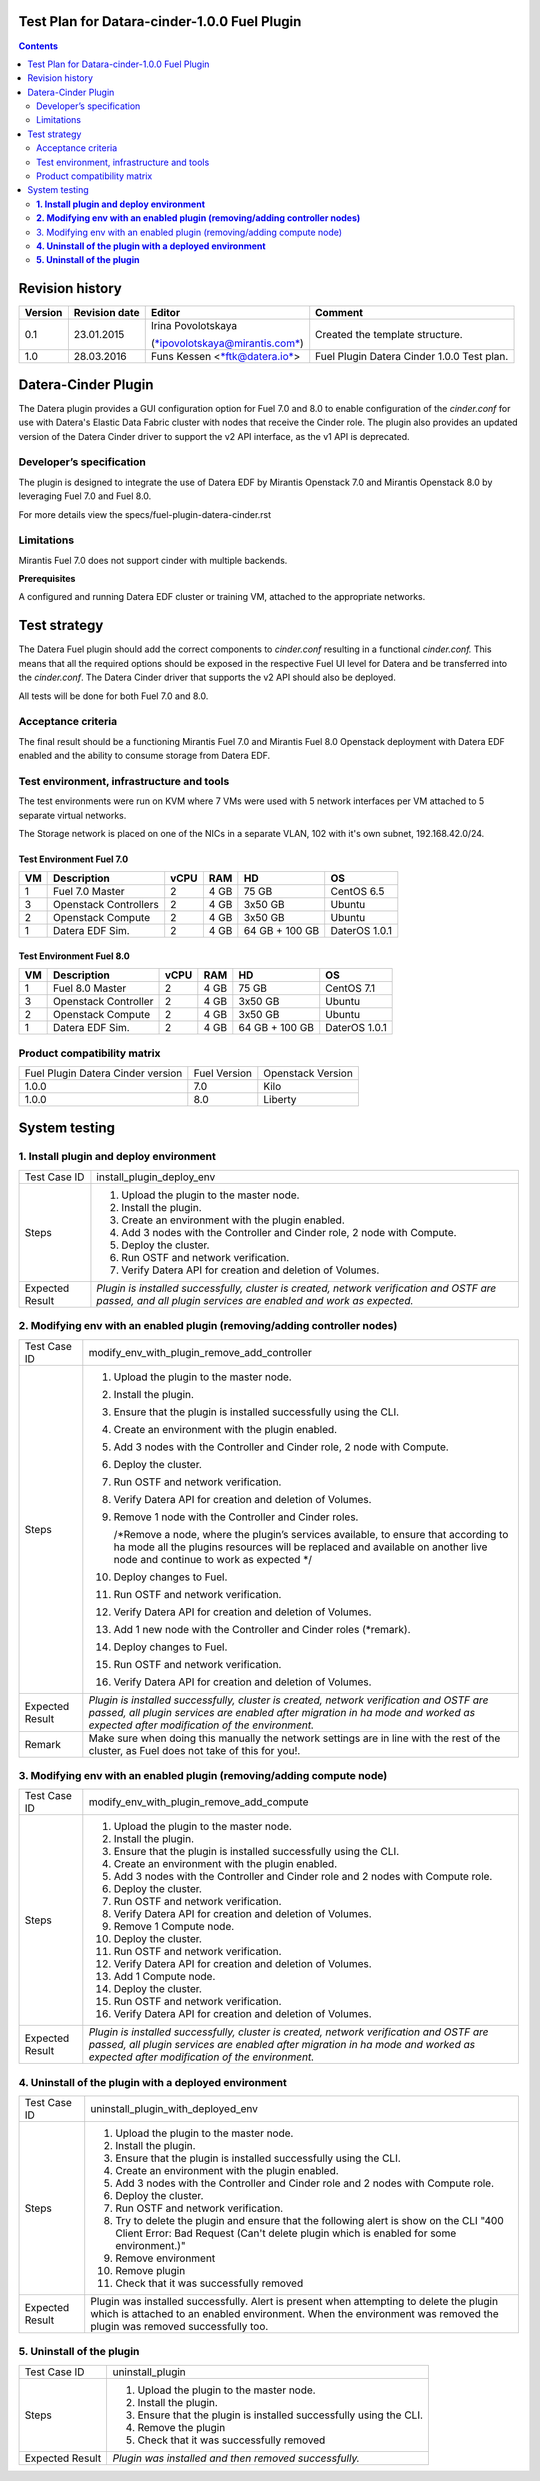 Test Plan for Datara-cinder-1.0.0 Fuel Plugin
=============================================

.. contents::
    :depth: 2

Revision history
================

+---------------+---------------------+--------------------------------------------------------------------------+----------------------------------------------+
| **Version**   | **Revision date**   | **Editor**                                                               | **Comment**                                  |
+---------------+---------------------+--------------------------------------------------------------------------+----------------------------------------------+
| 0.1           | 23.01.2015          | Irina Povolotskaya                                                       | Created the template structure.              |
|               |                     |                                                                          |                                              |
|               |                     | (`*ipovolotskaya@mirantis.com* <mailto:ipovolotskaya@mirantis.com>`__)   |                                              |
+---------------+---------------------+--------------------------------------------------------------------------+----------------------------------------------+
| 1.0           | 28.03.2016          | Funs Kessen <`*ftk@datera.io* <mailto:ttk@datera.io>`__>                 | Fuel Plugin Datera Cinder 1.0.0 Test plan.   |
+---------------+---------------------+--------------------------------------------------------------------------+----------------------------------------------+

Datera-Cinder Plugin
====================

The Datera plugin provides a GUI configuration option for Fuel 7.0 and
8.0 to enable configuration of the *cinder.conf* for use with Datera's
Elastic Data Fabric cluster with nodes that receive the Cinder role. The
plugin also provides an updated version of the Datera Cinder driver to
support the v2 API interface, as the v1 API is deprecated.

Developer’s specification
-------------------------

The plugin is designed to integrate the use of Datera EDF by Mirantis
Openstack 7.0 and Mirantis Openstack 8.0 by leveraging Fuel 7.0 and Fuel
8.0.

For more details view the specs/fuel-plugin-datera-cinder.rst

Limitations
-----------

Mirantis Fuel 7.0 does not support cinder with multiple backends.

**Prerequisites**

A configured and running Datera EDF cluster or training VM, attached to
the appropriate networks.

Test strategy
=============

The Datera Fuel plugin should add the correct components to
*cinder.conf* resulting in a functional *cinder.conf.* This means that
all the required options should be exposed in the respective Fuel UI
level for Datera and be transferred into the *cinder.conf*. The Datera
Cinder driver that supports the v2 API should also be deployed.

All tests will be done for both Fuel 7.0 and 8.0.

Acceptance criteria
-------------------

The final result should be a functioning Mirantis Fuel 7.0 and Mirantis
Fuel 8.0 Openstack deployment with Datera EDF enabled and the ability to
consume storage from Datera EDF.

Test environment, infrastructure and tools
------------------------------------------

The test environments were run on KVM where 7 VMs were used with 5
network interfaces per VM attached to 5 separate virtual networks.

The Storage network is placed on one of the NICs in a separate VLAN, 102
with it's own subnet, 192.168.42.0/24.

Test Environment Fuel 7.0
~~~~~~~~~~~~~~~~~~~~~~~~~

+----------+-------------------------+------------+-----------+------------------+-----------------+
| **VM**   | **Description**         | **vCPU**   | **RAM**   | **HD**           | **OS**          |
+----------+-------------------------+------------+-----------+------------------+-----------------+
| 1        | Fuel 7.0 Master         | 2          | 4 GB      | 75 GB            | CentOS 6.5      |
+----------+-------------------------+------------+-----------+------------------+-----------------+
| 3        | Openstack Controllers   | 2          | 4 GB      | 3x50 GB          | Ubuntu          |
+----------+-------------------------+------------+-----------+------------------+-----------------+
| 2        | Openstack Compute       | 2          | 4 GB      | 3x50 GB          | Ubuntu          |
+----------+-------------------------+------------+-----------+------------------+-----------------+
| 1        | Datera EDF Sim.         | 2          | 4 GB      | 64 GB + 100 GB   | DaterOS 1.0.1   |
+----------+-------------------------+------------+-----------+------------------+-----------------+

Test Environment Fuel 8.0
~~~~~~~~~~~~~~~~~~~~~~~~~

+----------+------------------------+------------+-----------+------------------+-----------------+
| **VM**   | **Description**        | **vCPU**   | **RAM**   | **HD**           | **OS**          |
+----------+------------------------+------------+-----------+------------------+-----------------+
| 1        | Fuel 8.0 Master        | 2          | 4 GB      | 75 GB            | CentOS 7.1      |
+----------+------------------------+------------+-----------+------------------+-----------------+
| 3        | Openstack Controller   | 2          | 4 GB      | 3x50 GB          | Ubuntu          |
+----------+------------------------+------------+-----------+------------------+-----------------+
| 2        | Openstack Compute      | 2          | 4 GB      | 3x50 GB          | Ubuntu          |
+----------+------------------------+------------+-----------+------------------+-----------------+
| 1        | Datera EDF Sim.        | 2          | 4 GB      | 64 GB + 100 GB   | DaterOS 1.0.1   |
+----------+------------------------+------------+-----------+------------------+-----------------+

Product compatibility matrix
----------------------------

+-------------------------------------+----------------+---------------------+
| Fuel Plugin Datera Cinder version   | Fuel Version   | Openstack Version   |
+-------------------------------------+----------------+---------------------+
| 1.0.0                               | 7.0            | Kilo                |
+-------------------------------------+----------------+---------------------+
| 1.0.0                               | 8.0            | Liberty             |
+-------------------------------------+----------------+---------------------+

System testing
==============

**1. Install plugin and deploy environment**
--------------------------------------------

+-------------------+---------------------------------------------------------------------------------------------------------------------------------------------------------------+
| Test Case ID      | install\_plugin\_deploy\_env                                                                                                                                  |
+-------------------+---------------------------------------------------------------------------------------------------------------------------------------------------------------+
| Steps             | 1. Upload the plugin to the master node.                                                                                                                      |
|                   |                                                                                                                                                               |
|                   | 2. Install the plugin.                                                                                                                                        |
|                   |                                                                                                                                                               |
|                   | 3. Create an environment with the plugin enabled.                                                                                                             |
|                   |                                                                                                                                                               |
|                   | 4. Add 3 nodes with the Controller and Cinder role, 2 node with Compute.                                                                                      |
|                   |                                                                                                                                                               |
|                   | 5. Deploy the cluster.                                                                                                                                        |
|                   |                                                                                                                                                               |
|                   | 6. Run OSTF and network verification.                                                                                                                         |
|                   |                                                                                                                                                               |
|                   | 7. Verify Datera API for creation and deletion of Volumes.                                                                                                    |
+-------------------+---------------------------------------------------------------------------------------------------------------------------------------------------------------+
| Expected Result   | *Plugin is installed successfully, cluster is created, network verification and OSTF are passed, and all plugin services are enabled and work as expected.*   |
+-------------------+---------------------------------------------------------------------------------------------------------------------------------------------------------------+

**2. Modifying env with an enabled plugin (removing/adding controller nodes)**
------------------------------------------------------------------------------

+-------------------+------------------------------------------------------------------------------------------------------------------------------------------------------------------------------------------------------------------------------+
| Test Case ID      | modify\_env\_with\_plugin\_remove\_add\_controller                                                                                                                                                                           |
+-------------------+------------------------------------------------------------------------------------------------------------------------------------------------------------------------------------------------------------------------------+
| Steps             | 1.  Upload the plugin to the master node.                                                                                                                                                                                    |
|                   |                                                                                                                                                                                                                              |
|                   | 2.  Install the plugin.                                                                                                                                                                                                      |
|                   |                                                                                                                                                                                                                              |
|                   | 3.  Ensure that the plugin is installed successfully using the CLI.                                                                                                                                                          |
|                   |                                                                                                                                                                                                                              |
|                   | 4.  Create an environment with the plugin enabled.                                                                                                                                                                           |
|                   |                                                                                                                                                                                                                              |
|                   | 5.  Add 3 nodes with the Controller and Cinder role, 2 node with Compute.                                                                                                                                                    |
|                   |                                                                                                                                                                                                                              |
|                   | 6.  Deploy the cluster.                                                                                                                                                                                                      |
|                   |                                                                                                                                                                                                                              |
|                   | 7.  Run OSTF and network verification.                                                                                                                                                                                       |
|                   |                                                                                                                                                                                                                              |
|                   | 8.  Verify Datera API for creation and deletion of Volumes.                                                                                                                                                                  |
|                   |                                                                                                                                                                                                                              |
|                   | 9.  Remove 1 node with the Controller and Cinder roles.                                                                                                                                                                      |
|                   |                                                                                                                                                                                                                              |
|                   |     /\*Remove a node, where the plugin’s services available, to ensure that according to ha mode all the plugins resources will be replaced and available on another live node and continue to work as expected \*/          |
|                   |                                                                                                                                                                                                                              |
|                   | 10. Deploy changes to Fuel.                                                                                                                                                                                                  |
|                   |                                                                                                                                                                                                                              |
|                   | 11. Run OSTF and network verification.                                                                                                                                                                                       |
|                   |                                                                                                                                                                                                                              |
|                   | 12. Verify Datera API for creation and deletion of Volumes.                                                                                                                                                                  |
|                   |                                                                                                                                                                                                                              |
|                   | 13. Add 1 new node with the Controller and Cinder roles (\*remark).                                                                                                                                                          |
|                   |                                                                                                                                                                                                                              |
|                   | 14. Deploy changes to Fuel.                                                                                                                                                                                                  |
|                   |                                                                                                                                                                                                                              |
|                   | 15. Run OSTF and network verification.                                                                                                                                                                                       |
|                   |                                                                                                                                                                                                                              |
|                   | 16. Verify Datera API for creation and deletion of Volumes.                                                                                                                                                                  |
+-------------------+------------------------------------------------------------------------------------------------------------------------------------------------------------------------------------------------------------------------------+
| Expected Result   | *Plugin is installed successfully, cluster is created, network verification and OSTF are passed, all plugin services are enabled after migration in ha mode and worked as expected after modification of the environment.*   |
+-------------------+------------------------------------------------------------------------------------------------------------------------------------------------------------------------------------------------------------------------------+
| Remark            | Make sure when doing this manually the network settings are in line with the rest of the cluster, as Fuel does not take of this for you!.                                                                                    |
+-------------------+------------------------------------------------------------------------------------------------------------------------------------------------------------------------------------------------------------------------------+

3. Modifying env with an enabled plugin (removing/adding compute node)
----------------------------------------------------------------------

+-------------------+------------------------------------------------------------------------------------------------------------------------------------------------------------------------------------------------------------------------------+
| Test Case ID      | modify\_env\_with\_plugin\_remove\_add\_compute                                                                                                                                                                              |
+-------------------+------------------------------------------------------------------------------------------------------------------------------------------------------------------------------------------------------------------------------+
| Steps             | 1.  Upload the plugin to the master node.                                                                                                                                                                                    |
|                   |                                                                                                                                                                                                                              |
|                   | 2.  Install the plugin.                                                                                                                                                                                                      |
|                   |                                                                                                                                                                                                                              |
|                   | 3.  Ensure that the plugin is installed successfully using the CLI.                                                                                                                                                          |
|                   |                                                                                                                                                                                                                              |
|                   | 4.  Create an environment with the plugin enabled.                                                                                                                                                                           |
|                   |                                                                                                                                                                                                                              |
|                   | 5.  Add 3 nodes with the Controller and Cinder role and 2 nodes with Compute role.                                                                                                                                           |
|                   |                                                                                                                                                                                                                              |
|                   | 6.  Deploy the cluster.                                                                                                                                                                                                      |
|                   |                                                                                                                                                                                                                              |
|                   | 7.  Run OSTF and network verification.                                                                                                                                                                                       |
|                   |                                                                                                                                                                                                                              |
|                   | 8.  Verify Datera API for creation and deletion of Volumes.                                                                                                                                                                  |
|                   |                                                                                                                                                                                                                              |
|                   | 9.  Remove 1 Compute node.                                                                                                                                                                                                   |
|                   |                                                                                                                                                                                                                              |
|                   | 10. Deploy the cluster.                                                                                                                                                                                                      |
|                   |                                                                                                                                                                                                                              |
|                   | 11. Run OSTF and network verification.                                                                                                                                                                                       |
|                   |                                                                                                                                                                                                                              |
|                   | 12. Verify Datera API for creation and deletion of Volumes.                                                                                                                                                                  |
|                   |                                                                                                                                                                                                                              |
|                   | 13. Add 1 Compute node.                                                                                                                                                                                                      |
|                   |                                                                                                                                                                                                                              |
|                   | 14. Deploy the cluster.                                                                                                                                                                                                      |
|                   |                                                                                                                                                                                                                              |
|                   | 15. Run OSTF and network verification.                                                                                                                                                                                       |
|                   |                                                                                                                                                                                                                              |
|                   | 16. Verify Datera API for creation and deletion of Volumes.                                                                                                                                                                  |
+-------------------+------------------------------------------------------------------------------------------------------------------------------------------------------------------------------------------------------------------------------+
| Expected Result   | *Plugin is installed successfully, cluster is created, network verification and OSTF are passed, all plugin services are enabled after migration in ha mode and worked as expected after modification of the environment.*   |
+-------------------+------------------------------------------------------------------------------------------------------------------------------------------------------------------------------------------------------------------------------+

**4. Uninstall of the plugin with a deployed environment**
----------------------------------------------------------

+-------------------+----------------------------------------------------------------------------------------------------------------------------------------------------------------------------------------------------------------------+
| Test Case ID      | uninstall\_plugin\_with\_deployed\_env                                                                                                                                                                               |
+-------------------+----------------------------------------------------------------------------------------------------------------------------------------------------------------------------------------------------------------------+
| Steps             | 1.  Upload the plugin to the master node.                                                                                                                                                                            |
|                   |                                                                                                                                                                                                                      |
|                   | 2.  Install the plugin.                                                                                                                                                                                              |
|                   |                                                                                                                                                                                                                      |
|                   | 3.  Ensure that the plugin is installed successfully using the CLI.                                                                                                                                                  |
|                   |                                                                                                                                                                                                                      |
|                   | 4.  Create an environment with the plugin enabled.                                                                                                                                                                   |
|                   |                                                                                                                                                                                                                      |
|                   | 5.  Add 3 nodes with the Controller and Cinder role and 2 nodes with Compute role.                                                                                                                                   |
|                   |                                                                                                                                                                                                                      |
|                   | 6.  Deploy the cluster.                                                                                                                                                                                              |
|                   |                                                                                                                                                                                                                      |
|                   | 7.  Run OSTF and network verification.                                                                                                                                                                               |
|                   |                                                                                                                                                                                                                      |
|                   | 8.  Try to delete the plugin and ensure that the following alert is show on the CLI "400 Client Error: Bad Request (Can't delete plugin which is enabled for some environment.)"                                     |
|                   |                                                                                                                                                                                                                      |
|                   | 9.  Remove environment                                                                                                                                                                                               |
|                   |                                                                                                                                                                                                                      |
|                   | 10. Remove plugin                                                                                                                                                                                                    |
|                   |                                                                                                                                                                                                                      |
|                   | 11. Check that it was successfully removed                                                                                                                                                                           |
+-------------------+----------------------------------------------------------------------------------------------------------------------------------------------------------------------------------------------------------------------+
| Expected Result   | Plugin was installed successfully. Alert is present when attempting to delete the plugin which is attached to an enabled environment. When the environment was removed the plugin was removed successfully too.      |
+-------------------+----------------------------------------------------------------------------------------------------------------------------------------------------------------------------------------------------------------------+

**5. Uninstall of the plugin**
------------------------------

+-------------------+----------------------------------------------------------------------+
| Test Case ID      | uninstall\_plugin                                                    |
+-------------------+----------------------------------------------------------------------+
| Steps             | 1. Upload the plugin to the master node.                             |
|                   |                                                                      |
|                   | 2. Install the plugin.                                               |
|                   |                                                                      |
|                   | 3. Ensure that the plugin is installed successfully using the CLI.   |
|                   |                                                                      |
|                   | 4. Remove the plugin                                                 |
|                   |                                                                      |
|                   | 5. Check that it was successfully removed                            |
+-------------------+----------------------------------------------------------------------+
| Expected Result   | *Plugin was installed and then removed successfully.*                |
+-------------------+----------------------------------------------------------------------+
